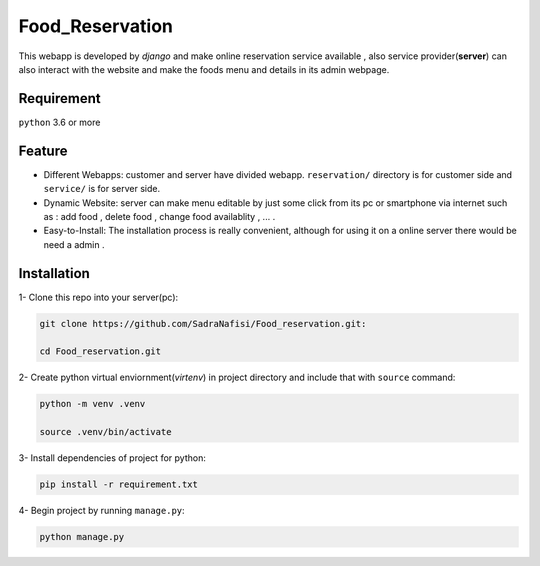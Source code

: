 #############
Food_Reservation
#############
This webapp is developed by *django* and make online reservation service available , also service provider(**server**) can also interact with the website and make the foods menu and details in its admin webpage.

Requirement
============
``python`` 3.6 or more

Feature
============
* Different Webapps: customer and server have divided webapp. ``reservation/`` directory is for customer side and ``service/`` is for server side.

* Dynamic Website: server can make menu editable by just some click from its pc or smartphone via internet such as : add food , delete food , change food availablity , ... .

* Easy-to-Install: The installation process is really convenient, although for using it on a online server there would be need a admin .

Installation
============

1- Clone this repo into your server(pc):

.. code-block:: bash

  git clone https://github.com/SadraNafisi/Food_reservation.git:

  cd Food_reservation.git

2- Create python virtual enviornment(*virtenv*) in project directory and include that with ``source`` command:

.. code-block:: bash

  python -m venv .venv

  source .venv/bin/activate

3- Install dependencies of project for python:

.. code-block:: bash

  pip install -r requirement.txt

4- Begin project by running ``manage.py``:

.. code-block:: bash

  python manage.py
